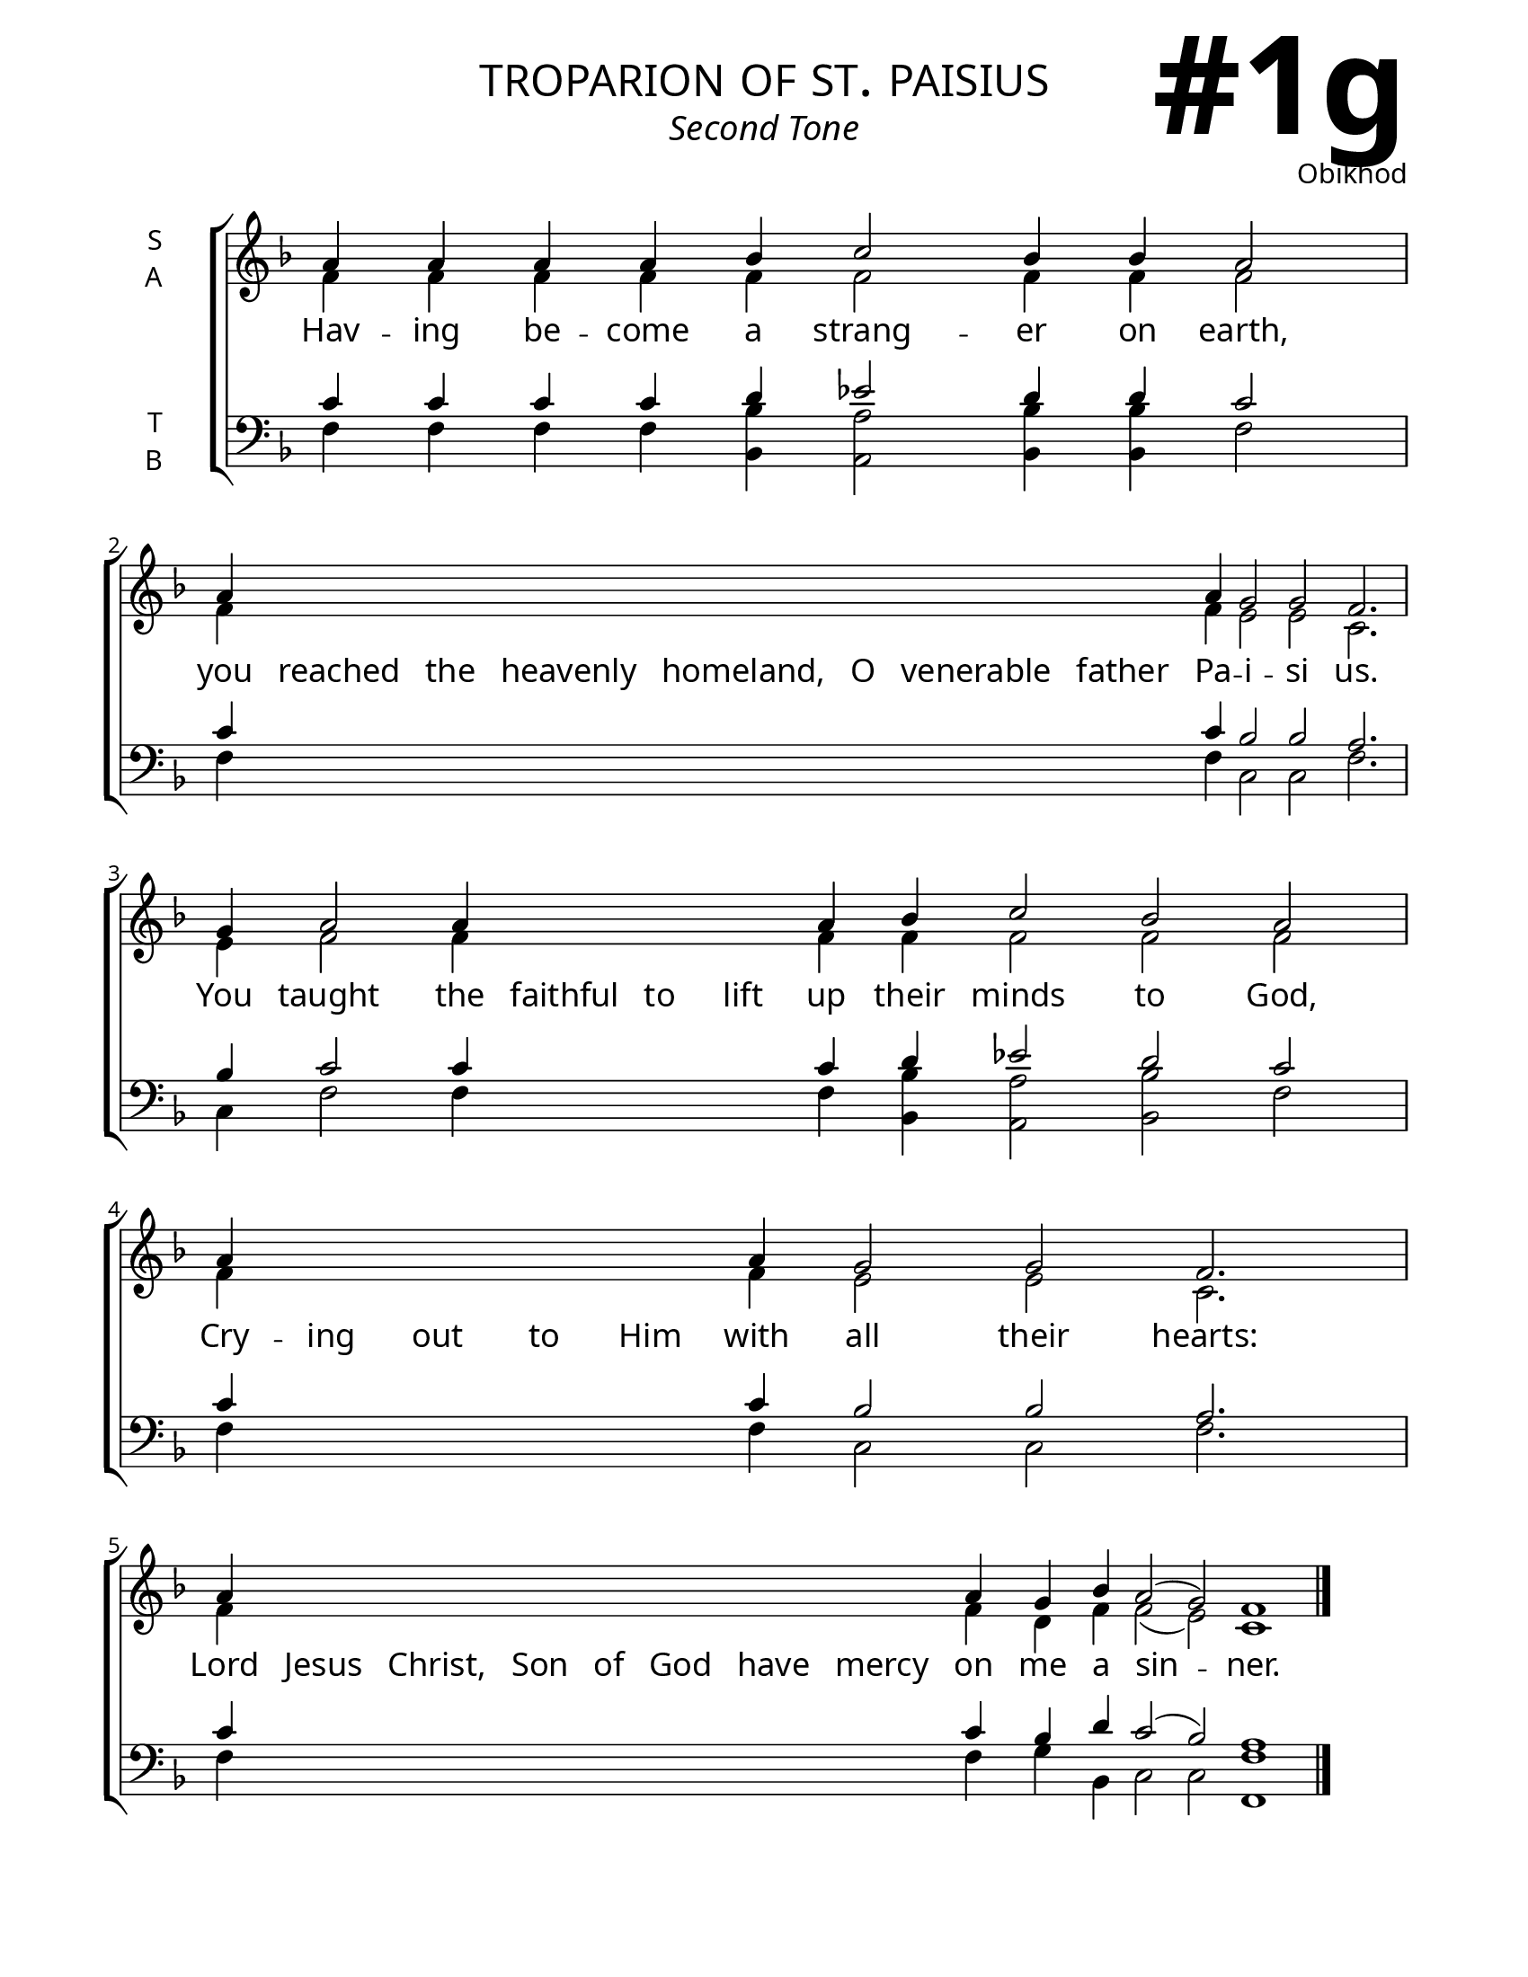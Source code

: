 \version "2.24.4"

\header {
    title = "troparion of st. paisius"
    subtitle = "Second Tone"
    composer = "Obikhod"
    tagline = " "

}

keyTime = { \key f \major}

bindernumber = \markup {
    \override #'(font-name . "Goudy Old Style Bold")

    \fontsize #14 "#1g" 
}

titleFont = \markup {\fill-line {
                \fontsize #6 \caps
                \override #'(font-name . "EB Garamond")
                \fromproperty #'header:title
                }}
subTitleFont = \markup {\fill-line {
                \fontsize #2 \override #'(font-name . "EB Garamond Italic")
                \fromproperty #'header:subtitle
                }}

\paper {
    #(set-paper-size "letter")
    page-breaking = #ly:optimal-breaking
    ragged-last-bottom = ##t
    right-margin = 17\mm
    left-margin = 17\mm
    #(define fonts
        (set-global-fonts
            #:roman "EB Garamond SemiBold"
    ))
    bookTitleMarkup = \markup \null
    oddHeaderMarkup = \markup {
        \override #'(baseline-skip . 3.5) \fill-line {
            \if \on-first-page  %version 2.23.4
            % \raise #8 \fromproperty #'header:dedication % to ajust and uncomment for dedication
            \if \on-first-page %version 2.23.4
            \raise #3 % to ajust
            \column {
                \titleFont
                \subTitleFont
                \fill-line {
                \smaller \bold
                \fromproperty #'header:subsubtitle
                }
                \fill-line {
                \large \override #'(font-name . "EB Garamond")
                \fromproperty #'header:poet
                { \large \bold \fromproperty #'header:instrument }
                \override #'(font-name . "EB Garamond Medium") \fromproperty #'header:composer
                }
                \fill-line {
                \fromproperty #'header:meter
                \fromproperty #'header:arranger
                }
            }
            \if \on-first-page
                \right-align \bindernumber

        }
        \raise #5
        \if \should-print-page-number %version 2.23.4
        % \if \should-print-page-number  %version 2.23.3
        \fromproperty #'page:page-number-string
    }
    evenHeaderMarkup = \oddHeaderMarkup

}

cadenzaMeasure = {
  \cadenzaOff
  \partial 1024 s1024
  \cadenzaOn
}



SopMusic    = \relative {
    \override Score.BarNumber.break-visibility = ##(#f #t #t)
    \cadenzaOn
    a'4 a a a bes c2 bes4 bes a2 \cadenzaMeasure
    a4 \hideNotes a a a a a a a \unHideNotes a g2 g f2. \cadenzaMeasure
    g4 a2 a4 \hideNotes a a a \unHideNotes a bes c2 bes a \cadenzaMeasure
    a4 \hideNotes a a a a \unHideNotes a g2 g f2. \cadenzaMeasure
    a4 \hideNotes a a a a a a a \unHideNotes a g bes a2( g) f1 \cadenzaMeasure \fine
}

AltoMusic   = \relative {
    \override Score.BarNumber.break-visibility = ##(#f #t #t)
    \cadenzaOn
    f'4 f f f f f2 f4 f f2 \cadenzaMeasure
    f4 \hideNotes f f f f f f f \unHideNotes f e2 e c2. \cadenzaMeasure
    e4 f2 f4 \hideNotes f f f \unHideNotes f f f2 f f \cadenzaMeasure
    f4 \hideNotes f f f f \unHideNotes f e2 e c2. \cadenzaMeasure
    f4 \hideNotes f f f f f f f \unHideNotes f d f f2( e) c1 \cadenzaMeasure \fine

}

TenorMusic  = \relative {
    \override Score.BarNumber.break-visibility = ##(#f #t #t)
    \cadenzaOn
    c'4 c c c d ees2 d4 d c2 \cadenzaMeasure
    c4 \hideNotes c c c c c c c \unHideNotes c bes2 bes a2. \cadenzaMeasure
    bes4 c2 c4 \hideNotes c c c \unHideNotes c d ees2 d c \cadenzaMeasure
    c4 \hideNotes c c c c \unHideNotes c bes2 bes a2. \cadenzaMeasure
    c4 \hideNotes c c c c c c c \unHideNotes c bes d c2( bes) a1 \cadenzaMeasure \fine

}

BassMusic   = \relative {
    \override Score.BarNumber.break-visibility = ##(#f #t #t)
    \cadenzaOn
    f4 f f f <bes bes,> <a a,>2 <bes bes,>4 <bes bes,> f2 \cadenzaMeasure
    f4 \hideNotes f f f f f f f \unHideNotes f c2 c f2. \cadenzaMeasure
    c4 f2 f4 \hideNotes f f f \unHideNotes f <bes bes,> <a a,>2 <bes bes,> f \cadenzaMeasure
    f4 \hideNotes f f f f \unHideNotes f c2 c f2. \cadenzaMeasure
    f4 \hideNotes f f f f f f f \unHideNotes f g bes, c2 c <f f,>1 \cadenzaMeasure \fine
}

VerseOne = \lyricmode {
    Hav -- ing be -- come a strang -- er on earth,
    you reached the heavenly homeland, O venerable father Pa -- i -- si us.
    You taught the faithful to lift up their minds to God,
    Cry -- ing out to Him with all their hearts:
    Lord Jesus Christ, Son of God have mercy on me a sin -- ner.
    }


\score {
    \new ChoirStaff <<
        \new Staff \with {instrumentName = \markup {
            \right-column {
                \line { "S" }
                \line { "A" }
            }
        }}
        % \with {midiInstrument = "choir aahs"} 
        <<
            \clef "treble"
            \new Voice = "Sop"  { \voiceOne \keyTime \SopMusic}
            \new Voice = "Alto" { \voiceTwo \AltoMusic }
            \new Lyrics \lyricsto "Sop" { \VerseOne }
        >>
        \new Staff \with {instrumentName = \markup {
            \right-column {
                \line { "T" }
                \line { "B" }
            }
        }}
        % \with {midiInstrument = "choir aahs"} 
        <<          
            \clef "bass"
            \new Voice = "Tenor" { \voiceOne \keyTime \TenorMusic}
            \new Voice = "Bass" { \voiceTwo \BassMusic} 
        >>
    >>
    \layout {
        ragged-last = ##t
        \context {
            \Staff
                \remove Time_signature_engraver
                \override SpacingSpanner.common-shortest-duration = #(ly:make-moment 1/16)


        }
        \context {
            \Lyrics
                \override LyricSpace.minimum-distance = #2.0
                \override LyricText.font-size = #1.5
        }
    }
    \midi {
        \tempo 4 = 180
    }
}

